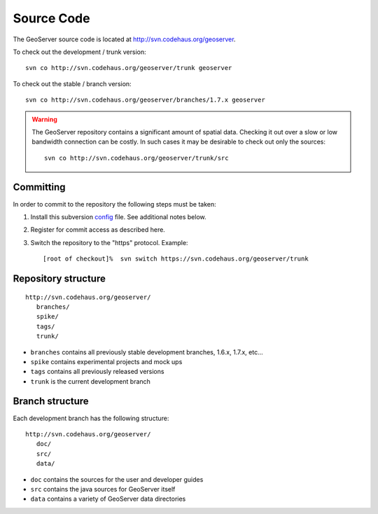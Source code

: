 .. _source:

Source Code
===========

The GeoServer source code is located at http://svn.codehaus.org/geoserver. 

To check out the development / trunk version::

  svn co http://svn.codehaus.org/geoserver/trunk geoserver

To check out the stable / branch version::

  svn co http://svn.codehaus.org/geoserver/branches/1.7.x geoserver 

.. warning::

   The GeoServer repository contains a significant amount of spatial data. 
   Checking it out over a slow or low bandwidth connection can be costly. In 
   such cases it may be desirable to check out only the sources:: 

       svn co http://svn.codehaus.org/geoserver/trunk/src 


Committing
----------

In order to commit to the repository the following steps must be taken:

#. Install this subversion `<config>`_ file. See additional notes below.
#. Register for commit access as described here.
#. Switch the repository to the "https" protocol. Example::

     [root of checkout]%  svn switch https://svn.codehaus.org/geoserver/trunk

Repository structure
--------------------

::

  http://svn.codehaus.org/geoserver/
     branches/
     spike/
     tags/
     trunk/

* ``branches`` contains all previously stable development branches, 1.6.x, 
  1.7.x, etc...
* ``spike`` contains experimental projects and mock ups
* ``tags`` contains all previously released versions
* ``trunk`` is the current development branch

Branch structure
----------------

Each development branch has the following structure::

  http://svn.codehaus.org/geoserver/
     doc/
     src/
     data/

* ``doc`` contains the sources for the user and developer guides 
* ``src`` contains the java sources for GeoServer itself
* ``data`` contains a variety of GeoServer  data directories 

